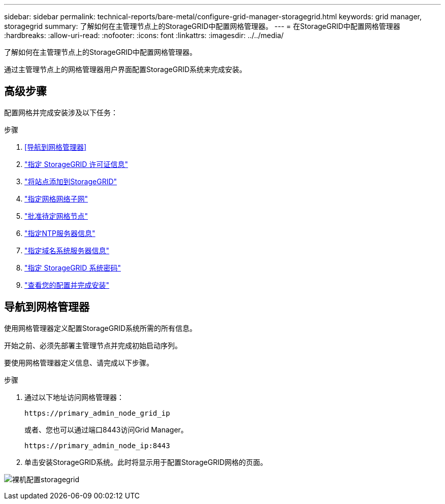---
sidebar: sidebar 
permalink: technical-reports/bare-metal/configure-grid-manager-storagegrid.html 
keywords: grid manager, storagegrid 
summary: 了解如何在主管理节点上的StorageGRID中配置网格管理器。 
---
= 在StorageGRID中配置网格管理器
:hardbreaks:
:allow-uri-read: 
:nofooter: 
:icons: font
:linkattrs: 
:imagesdir: ../../media/


[role="lead"]
了解如何在主管理节点上的StorageGRID中配置网格管理器。

通过主管理节点上的网格管理器用户界面配置StorageGRID系统来完成安装。



== 高级步骤

配置网格并完成安装涉及以下任务：

.步骤
. <<导航到网格管理器>>
. link:storagegrid-license.html["指定 StorageGRID 许可证信息"]
. link:add-sites-storagegrid.html["将站点添加到StorageGRID"]
. link:grid-network-subnets-storagegrid.html["指定网格网络子网"]
. link:approve-grid-nodes-storagegrid.html["批准待定网格节点"]
. link:ntp-server-storagegrid.html["指定NTP服务器信息"]
. link:dns-server-storagegrid.html["指定域名系统服务器信息"]
. link:system-passwords-storagegrid.html["指定 StorageGRID 系统密码"]
. link:review-config-complete-storagegrid-install.html["查看您的配置并完成安装"]




== 导航到网格管理器

使用网格管理器定义配置StorageGRID系统所需的所有信息。

开始之前、必须先部署主管理节点并完成初始启动序列。

要使用网格管理器定义信息、请完成以下步骤。

.步骤
. 通过以下地址访问网格管理器：
+
[listing]
----
https://primary_admin_node_grid_ip
----
+
或者、您也可以通过端口8443访问Grid Manager。

+
[listing]
----
https://primary_admin_node_ip:8443
----
. 单击安装StorageGRID系统。此时将显示用于配置StorageGRID网格的页面。


image:bare-metal/bare-metal-configure-storagegrid-grid.png["裸机配置storagegrid"]

